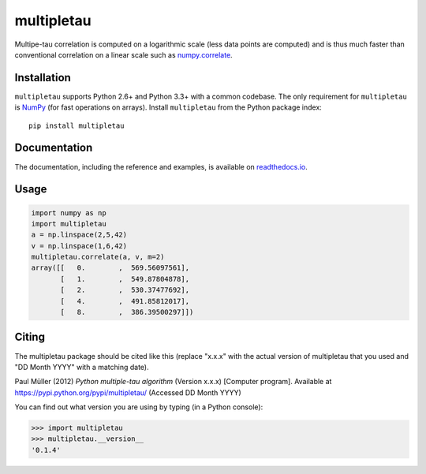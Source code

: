multipletau
===========

|PyPI Version| |Tests Status| |Coverage Status| |Docs Status|

Multipe-tau correlation is computed on a logarithmic scale (less
data points are computed) and is thus much faster than conventional
correlation on a linear scale such as `numpy.correlate <http://docs.scipy.org/doc/numpy/reference/generated/numpy.correlate.html>`__. 


Installation
------------
``multipletau`` supports Python 2.6+ and Python 3.3+ with a common codebase.
The only requirement for ``multipletau`` is `NumPy <http://www.numpy.org/>`__ (for fast
operations on arrays). Install ``multipletau`` from the Python package index:

::

    pip install multipletau


Documentation
-------------

The documentation, including the reference and examples, is available on `readthedocs.io <https://multipletau.readthedocs.io/en/stable/>`__.


Usage
-----

.. code:: python

    import numpy as np
    import multipletau
    a = np.linspace(2,5,42)
    v = np.linspace(1,6,42)
    multipletau.correlate(a, v, m=2)
    array([[   0.        ,  569.56097561],
    	   [   1.        ,  549.87804878],
           [   2.        ,  530.37477692],
           [   4.        ,  491.85812017],
           [   8.        ,  386.39500297]])


Citing
------
The multipletau package should be cited like this
(replace "x.x.x" with the actual version of multipletau that you used
and "DD Month YYYY" with a matching date).

Paul Müller (2012) *Python multiple-tau algorithm* (Version x.x.x) [Computer program]. Available at `<https://pypi.python.org/pypi/multipletau/>`__ (Accessed DD Month YYYY)

You can find out what version you are using by typing (in a Python console):

.. code:: python

    >>> import multipletau
    >>> multipletau.__version__
    '0.1.4'



.. |PyPI Version| image:: http://img.shields.io/pypi/v/multipletau.svg
   :target: https://pypi.python.org/pypi/multipletau
.. |Tests Status| image:: http://img.shields.io/travis/FCS-analysis/multipletau.svg?label=tests
   :target: https://travis-ci.org/FCS-analysis/multipletau
.. |Coverage Status| image:: https://img.shields.io/coveralls/FCS-analysis/multipletau.svg
   :target: https://coveralls.io/r/FCS-analysis/multipletau
.. |Docs Status| image:: https://readthedocs.org/projects/multipletau/badge/?version=latest
   :target: https://readthedocs.org/projects/multipletau/builds/
